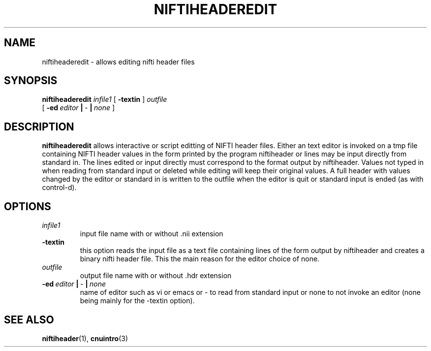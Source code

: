 .\" @(#)niftiheaderedit.1;
.TH NIFTIHEADEREDIT 1 "16 January 2003" "CNU Tools" "CNU Tools"
.SH NAME
niftiheaderedit \- allows editing nifti header files
.SH SYNOPSIS
.PD 0
.B niftiheaderedit
.I infile1
[
.B \-textin
]
.I outfile
.LP
[
.BI \-ed \ editor \ | \ \- \ | \ none
]
.PD
.SH DESCRIPTION
.LP
.B niftiheaderedit
allows interactive or script editting of NIFTI header files.
Either an text editor is invoked on a tmp file containing NIFTI header values
in the form printed by the program niftiheader or lines may be input directly
from standard in.  The lines edited or input directly must correspond to the format
output by niftiheader.  Values not typed in when reading from standard input or
deleted while editing will keep their original values.  A full header with values
changed by the editor or standard in is written to the outfile when the editor is
quit or standard input is ended (as with control-d).
.SH OPTIONS
.TP
.I infile1
input file name with or without .nii extension
.TP
.B \-textin
this option reads the input file as a text file containing lines of the form
output by niftiheader and creates a binary nifti header file.
This the main reason for the editor choice of none.
.TP
.I \ outfile
output file name with or without .hdr extension
.TP
.BI \-ed \ editor \ | \ \- \ | \ none
name of editor such as vi or emacs or \- to read from standard input or
none to not invoke an editor
(none being mainly for the \-textin option).
.SH "SEE ALSO"
.BR niftiheader (1),
.BR cnuintro (3)



